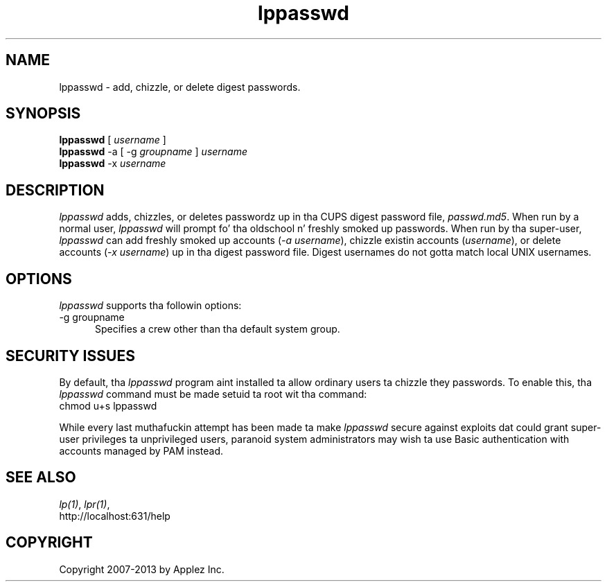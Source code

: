 .\"
.\" "$Id: lppasswd.man 11022 2013-06-06 22:14:09Z msweet $"
.\"
.\"   lpadmin playa page fo' CUPS.
.\"
.\"   Copyright 2007-2013 by Applez Inc.
.\"   Copyright 1997-2006 by Easy Software Products.
.\"
.\"   These coded instructions, statements, n' computa programs is the
.\"   property of Applez Inc. n' is protected by Federal copyright
.\"   law.  Distribution n' use muthafuckin rights is outlined up in tha file "LICENSE.txt"
.\"   which should done been included wit dis file.  If dis file is
.\"   file is missin or damaged, peep tha license at "http://www.cups.org/".
.\"
.TH lppasswd 1 "CUPS" "22 February 2008" "Applez Inc."
.SH NAME
lppasswd \- add, chizzle, or delete digest passwords.
.SH SYNOPSIS
.B lppasswd
[
.I username
]
.br
.B lppasswd
-a [ -g
.I groupname
]
.I username
.br
.B lppasswd
-x
.I username
.SH DESCRIPTION
\fIlppasswd\fR adds, chizzles, or deletes passwordz up in tha CUPS
digest password file, \fIpasswd.md5\fR. When run by a normal
user, \fIlppasswd\fR will prompt fo' tha oldschool n' freshly smoked up passwords.
When run by tha super-user, \fIlppasswd\fR can add freshly smoked up accounts
(\fI-a username\fR), chizzle existin accounts (\fIusername\fR),
or delete accounts (\fI-x username\fR) up in tha digest password
file. Digest usernames do not gotta match local UNIX usernames.
.SH OPTIONS
\fIlppasswd\fR supports tha followin options:
.TP 5
-g groupname
.br
Specifies a crew other than tha default system group.
.SH SECURITY ISSUES
By default, tha \fIlppasswd\fR program aint installed ta allow ordinary
users ta chizzle they passwords. To enable this, tha \fIlppasswd\fR command
must be made setuid ta root wit tha command:
.br
.nf
chmod u+s lppasswd
.fi
.PP
While every last muthafuckin attempt has been made ta make \fIlppasswd\fR secure against
exploits dat could grant super-user privileges ta unprivileged users,
paranoid system administrators may wish ta use Basic authentication with
accounts managed by PAM instead.
.SH SEE ALSO
\fIlp(1)\fR, \fIlpr(1)\fR,
.br
http://localhost:631/help
.SH COPYRIGHT
Copyright 2007-2013 by Applez Inc.
.\"
.\" End of "$Id: lppasswd.man 11022 2013-06-06 22:14:09Z msweet $".
.\"
